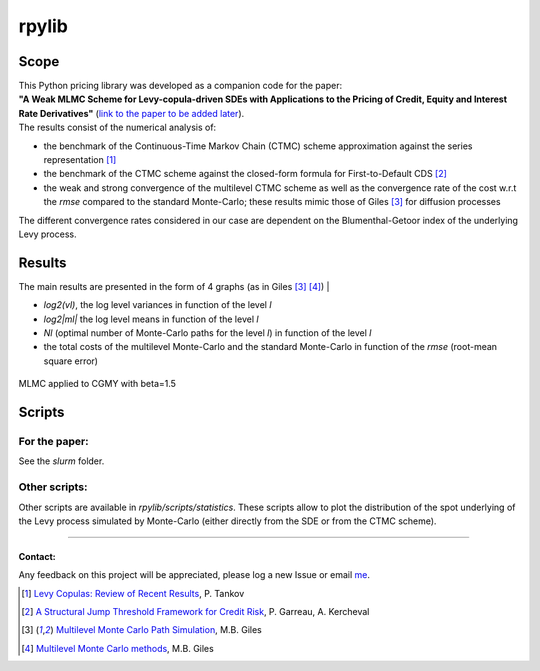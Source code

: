 rpylib
======

|Documentation Status| |Build Status| |Code style: black|

Scope
-----

| This Python pricing library was developed as a companion code for the
  paper:
| **"A Weak MLMC Scheme for Levy-copula-driven SDEs with Applications to the Pricing of Credit, Equity and Interest Rate Derivatives"** (`link to the paper to be added
  later <https://www.google.com>`__).

| The results consist of the numerical analysis of:

- the benchmark of
  the Continuous-Time Markov Chain (CTMC) scheme approximation against
  the series representation [1]_
- the benchmark of the CTMC scheme against the closed-form formula for
  First-to-Default
  CDS [2]_
- the weak and strong convergence of the multilevel CTMC scheme as
  well as the convergence rate of the cost w.r.t the *rmse* compared to
  the standard Monte-Carlo; these results mimic those of
  Giles [3]_  for diffusion processes

| The different convergence rates considered in our case are dependent
  on the Blumenthal-Getoor index of the underlying Levy process.

Results
-------

| The main results are presented in the form of 4 graphs (as in
  Giles [3]_ [4]_) |

- *log2(vl)*, the log level variances in function of the level *l*
- *log2\|ml\|* the log level means in function of the level *l*
- *Nl* (optimal number of Monte-Carlo paths for the level *l*) in function of
  the level *l*
- the total costs of the multilevel Monte-Carlo and the
  standard Monte-Carlo in function of the *rmse* (root-mean square
  error)

.. figure:: https://github.com/rpalfray/rpylib/blob/master/docs/pics/cgmy15.jpg?raw=True
   :width: 700
   :alt: MLMC applied to CGMY with :math:`\\beta=1.5`
   :class: with-border
   :align: center

   MLMC applied to CGMY with beta=1.5


Scripts
-------

For the paper:
~~~~~~~~~~~~~~
See the *slurm* folder.

Other scripts:
~~~~~~~~~~~~~~

Other scripts are available in *rpylib/scripts/statistics*. These
scripts allow to plot the distribution of the spot underlying of the
Levy process simulated by Monte-Carlo (either directly from the SDE or
from the CTMC scheme).

--------------

Contact:
^^^^^^^^

Any feedback on this project will be appreciated, please log a new Issue
or email `me <mailto:romain.palfray+rpylib@gmail.com>`__.



.. [1] `Levy Copulas: Review of Recent Results <https://link.springer.com/chapter/10.1007/978-3-319-25826-3_7>`_, P. Tankov
.. [2] `A Structural Jump Threshold Framework for Credit Risk <https://epubs.siam.org/doi/10.1137/140993892>`_, P. Garreau, A. Kercheval
.. [3] `Multilevel Monte Carlo Path Simulation <https://people.maths.ox.ac.uk/gilesm/files/OPRE_2008.pdf>`_, M.B. Giles
.. [4] `Multilevel Monte Carlo methods <https://people.maths.ox.ac.uk/gilesm/files/acta15.pdf>`_, M.B. Giles


.. |Documentation Status| image:: https://readthedocs.org/projects/rpylib/badge/?version=latest
   :target: https://rpylib.readthedocs.io/en/latest/?badge=latest
.. |Build Status| image:: https://app.travis-ci.com/rpalfray/rpylib.svg?branch=master
   :target: https://app.travis-ci.com/rpalfray/rpylib
.. |Code style: black| image:: https://img.shields.io/badge/code%20style-black-000000.svg
   :target: https://github.com/psf/black

